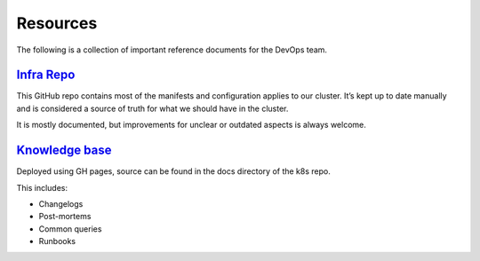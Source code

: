 Resources
=========

The following is a collection of important reference documents for the
DevOps team.

`Infra Repo <https://github.com/python-discord/infra>`__
--------------------------------------------------------

This GitHub repo contains most of the manifests and configuration
applies to our cluster. It’s kept up to date manually and is considered
a source of truth for what we should have in the cluster.

It is mostly documented, but improvements for unclear or outdated
aspects is always welcome.

`Knowledge base <https://python-discord.github.io/infra/>`__
------------------------------------------------------------

Deployed using GH pages, source can be found in the docs directory of
the k8s repo.

This includes:

-  Changelogs
-  Post-mortems
-  Common queries
-  Runbooks
